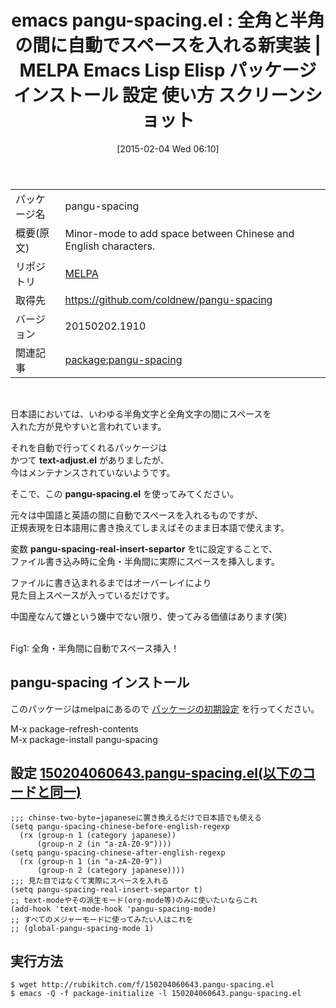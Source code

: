 #+BLOG: rubikitch
#+POSTID: 1076
#+DATE: [2015-02-04 Wed 06:10]
#+PERMALINK: pangu-spacing
#+OPTIONS: toc:nil num:nil todo:nil pri:nil tags:nil ^:nil \n:t -:nil
#+ISPAGE: nil
#+DESCRIPTION:
# (progn (erase-buffer)(find-file-hook--org2blog/wp-mode))
#+BLOG: rubikitch
#+CATEGORY: Emacs
#+EL_PKG_NAME: pangu-spacing
#+EL_TAGS: emacs, %p, %p.el, emacs lisp %p, elisp %p, emacs %f %p, emacs %p 使い方, emacs %p 設定, emacs パッケージ %p, emacs %p スクリーンショット, emacs 全角 半角 スペース, emacs text-adjust.el, emacs 自動スペース, emacs 日本語 英語 スペース, emacs 中国語 英語 スペース, emacs 半角文字と全角文字の間に自動でスペース, 日本語, 中国語
#+EL_TITLE: Emacs Lisp Elisp パッケージ インストール 設定 使い方 スクリーンショット
#+EL_TITLE0: 全角と半角の間に自動でスペースを入れる新実装
#+EL_URL: 
#+begin: org2blog
#+DESCRIPTION: MELPAのEmacs Lispパッケージpangu-spacingの紹介
#+MYTAGS: package:pangu-spacing, emacs 使い方, emacs コマンド, emacs, pangu-spacing, pangu-spacing.el, emacs lisp pangu-spacing, elisp pangu-spacing, emacs melpa pangu-spacing, emacs pangu-spacing 使い方, emacs pangu-spacing 設定, emacs パッケージ pangu-spacing, emacs pangu-spacing スクリーンショット, emacs 全角 半角 スペース, emacs text-adjust.el, emacs 自動スペース, emacs 日本語 英語 スペース, emacs 中国語 英語 スペース, emacs 半角文字と全角文字の間に自動でスペース, 日本語, 中国語
#+TAGS: package:pangu-spacing, emacs 使い方, emacs コマンド, emacs, pangu-spacing, pangu-spacing.el, emacs lisp pangu-spacing, elisp pangu-spacing, emacs melpa pangu-spacing, emacs pangu-spacing 使い方, emacs pangu-spacing 設定, emacs パッケージ pangu-spacing, emacs pangu-spacing スクリーンショット, emacs 全角 半角 スペース, emacs text-adjust.el, emacs 自動スペース, emacs 日本語 英語 スペース, emacs 中国語 英語 スペース, emacs 半角文字と全角文字の間に自動でスペース, 日本語, 中国語, Emacs, text-adjust.el, pangu-spacing.el, pangu-spacing-real-insert-separtor, text-adjust.el, pangu-spacing.el, pangu-spacing-real-insert-separtor
#+TITLE: emacs pangu-spacing.el : 全角と半角の間に自動でスペースを入れる新実装 | MELPA Emacs Lisp Elisp パッケージ インストール 設定 使い方 スクリーンショット
#+BEGIN_HTML
<table>
<tr><td>パッケージ名</td><td>pangu-spacing</td></tr>
<tr><td>概要(原文)</td><td>Minor-mode to add space between Chinese and English characters.</td></tr>
<tr><td>リポジトリ</td><td><a href="http://melpa.org/">MELPA</a></td></tr>
<tr><td>取得先</td><td><a href="https://github.com/coldnew/pangu-spacing">https://github.com/coldnew/pangu-spacing</a></td></tr>
<tr><td>バージョン</td><td>20150202.1910</td></tr>
<tr><td>関連記事</td><td><a href="http://rubikitch.com/tag/package:pangu-spacing/">package:pangu-spacing</a> </td></tr>
</table>
<br />
#+END_HTML
日本語においては、いわゆる半角文字と全角文字の間にスペースを
入れた方が見やすいと言われています。

それを自動で行ってくれるパッケージは
かつて *text-adjust.el* がありましたが、
今はメンテナンスされていないようです。

そこで、この *pangu-spacing.el* を使ってみてください。

元々は中国語と英語の間に自動でスペースを入れるものですが、
正規表現を日本語用に書き換えてしまえばそのまま日本語で使えます。

変数 *pangu-spacing-real-insert-separtor* をtに設定することで、
ファイル書き込み時に全角・半角間に実際にスペースを挿入します。

ファイルに書き込まれるまではオーバーレイにより
見た目上スペースが入っているだけです。

中国産なんて嫌という嫌中でない限り、使ってみる価値はあります(笑)



# (progn (forward-line 1)(shell-command "screenshot-time.rb org_template" t))
[[file:/r/sync/screenshots/20150204062311.png]]
Fig1: 全角・半角間に自動でスペース挿入！
** pangu-spacing インストール
このパッケージはmelpaにあるので [[http://rubikitch.com/package-initialize][パッケージの初期設定]] を行ってください。

M-x package-refresh-contents
M-x package-install pangu-spacing


#+end:
** 概要                                                             :noexport:
日本語においては、いわゆる半角文字と全角文字の間にスペースを
入れた方が見やすいと言われています。

それを自動で行ってくれるパッケージは
かつて *text-adjust.el* がありましたが、
今はメンテナンスされていないようです。

そこで、この *pangu-spacing.el* を使ってみてください。

元々は中国語と英語の間に自動でスペースを入れるものですが、
正規表現を日本語用に書き換えてしまえばそのまま日本語で使えます。

変数 *pangu-spacing-real-insert-separtor* をtに設定することで、
ファイル書き込み時に全角・半角間に実際にスペースを挿入します。

ファイルに書き込まれるまではオーバーレイにより
見た目上スペースが入っているだけです。

中国産なんて嫌という嫌中でない限り、使ってみる価値はあります(笑)



# (progn (forward-line 1)(shell-command "screenshot-time.rb org_template" t))
[[file:/r/sync/screenshots/20150204062311.png]]
Fig1: 全角・半角間に自動でスペース挿入！

** 設定 [[http://rubikitch.com/f/150204060643.pangu-spacing.el][150204060643.pangu-spacing.el(以下のコードと同一)]]
#+BEGIN: include :file "/r/sync/junk/150204/150204060643.pangu-spacing.el"
#+BEGIN_SRC fundamental
;;; chinse-two-byte→japaneseに置き換えるだけで日本語でも使える
(setq pangu-spacing-chinese-before-english-regexp
  (rx (group-n 1 (category japanese))
      (group-n 2 (in "a-zA-Z0-9"))))
(setq pangu-spacing-chinese-after-english-regexp
  (rx (group-n 1 (in "a-zA-Z0-9"))
      (group-n 2 (category japanese))))
;;; 見た目ではなくて実際にスペースを入れる
(setq pangu-spacing-real-insert-separtor t)
;; text-modeやその派生モード(org-mode等)のみに使いたいならこれ
(add-hook 'text-mode-hook 'pangu-spacing-mode)
;; すべてのメジャーモードに使ってみたい人はこれを
;; (global-pangu-spacing-mode 1)
#+END_SRC

#+END:

** 実行方法
#+BEGIN_EXAMPLE
$ wget http://rubikitch.com/f/150204060643.pangu-spacing.el
$ emacs -Q -f package-initialize -l 150204060643.pangu-spacing.el
#+END_EXAMPLE

# /r/sync/screenshots/20150204062311.png http://rubikitch.com/wp-content/uploads/2015/02/wpid-20150204062311.png
